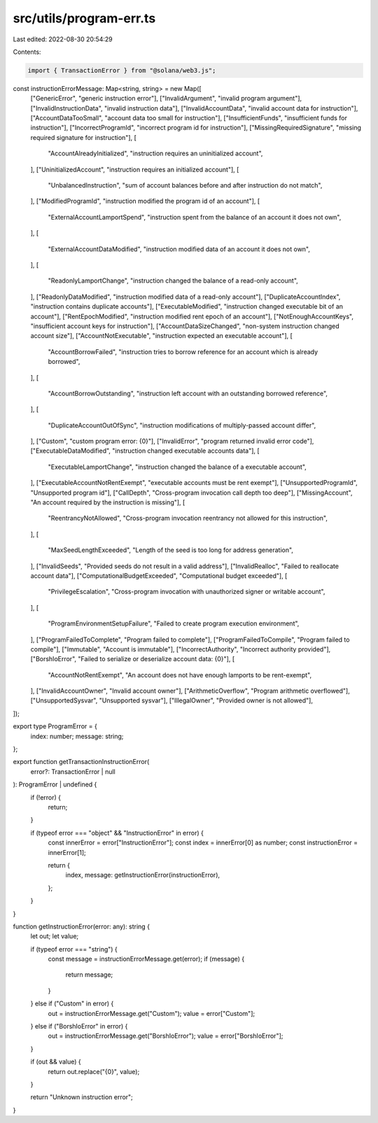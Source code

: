 src/utils/program-err.ts
========================

Last edited: 2022-08-30 20:54:29

Contents:

.. code-block:: ts

    import { TransactionError } from "@solana/web3.js";

const instructionErrorMessage: Map<string, string> = new Map([
  ["GenericError", "generic instruction error"],
  ["InvalidArgument", "invalid program argument"],
  ["InvalidInstructionData", "invalid instruction data"],
  ["InvalidAccountData", "invalid account data for instruction"],
  ["AccountDataTooSmall", "account data too small for instruction"],
  ["InsufficientFunds", "insufficient funds for instruction"],
  ["IncorrectProgramId", "incorrect program id for instruction"],
  ["MissingRequiredSignature", "missing required signature for instruction"],
  [
    "AccountAlreadyInitialized",
    "instruction requires an uninitialized account",
  ],
  ["UninitializedAccount", "instruction requires an initialized account"],
  [
    "UnbalancedInstruction",
    "sum of account balances before and after instruction do not match",
  ],
  ["ModifiedProgramId", "instruction modified the program id of an account"],
  [
    "ExternalAccountLamportSpend",
    "instruction spent from the balance of an account it does not own",
  ],
  [
    "ExternalAccountDataModified",
    "instruction modified data of an account it does not own",
  ],
  [
    "ReadonlyLamportChange",
    "instruction changed the balance of a read-only account",
  ],
  ["ReadonlyDataModified", "instruction modified data of a read-only account"],
  ["DuplicateAccountIndex", "instruction contains duplicate accounts"],
  ["ExecutableModified", "instruction changed executable bit of an account"],
  ["RentEpochModified", "instruction modified rent epoch of an account"],
  ["NotEnoughAccountKeys", "insufficient account keys for instruction"],
  ["AccountDataSizeChanged", "non-system instruction changed account size"],
  ["AccountNotExecutable", "instruction expected an executable account"],
  [
    "AccountBorrowFailed",
    "instruction tries to borrow reference for an account which is already borrowed",
  ],
  [
    "AccountBorrowOutstanding",
    "instruction left account with an outstanding borrowed reference",
  ],
  [
    "DuplicateAccountOutOfSync",
    "instruction modifications of multiply-passed account differ",
  ],
  ["Custom", "custom program error: {0}"],
  ["InvalidError", "program returned invalid error code"],
  ["ExecutableDataModified", "instruction changed executable accounts data"],
  [
    "ExecutableLamportChange",
    "instruction changed the balance of a executable account",
  ],
  ["ExecutableAccountNotRentExempt", "executable accounts must be rent exempt"],
  ["UnsupportedProgramId", "Unsupported program id"],
  ["CallDepth", "Cross-program invocation call depth too deep"],
  ["MissingAccount", "An account required by the instruction is missing"],
  [
    "ReentrancyNotAllowed",
    "Cross-program invocation reentrancy not allowed for this instruction",
  ],
  [
    "MaxSeedLengthExceeded",
    "Length of the seed is too long for address generation",
  ],
  ["InvalidSeeds", "Provided seeds do not result in a valid address"],
  ["InvalidRealloc", "Failed to reallocate account data"],
  ["ComputationalBudgetExceeded", "Computational budget exceeded"],
  [
    "PrivilegeEscalation",
    "Cross-program invocation with unauthorized signer or writable account",
  ],
  [
    "ProgramEnvironmentSetupFailure",
    "Failed to create program execution environment",
  ],
  ["ProgramFailedToComplete", "Program failed to complete"],
  ["ProgramFailedToCompile", "Program failed to compile"],
  ["Immutable", "Account is immutable"],
  ["IncorrectAuthority", "Incorrect authority provided"],
  ["BorshIoError", "Failed to serialize or deserialize account data: {0}"],
  [
    "AccountNotRentExempt",
    "An account does not have enough lamports to be rent-exempt",
  ],
  ["InvalidAccountOwner", "Invalid account owner"],
  ["ArithmeticOverflow", "Program arithmetic overflowed"],
  ["UnsupportedSysvar", "Unsupported sysvar"],
  ["IllegalOwner", "Provided owner is not allowed"],
]);

export type ProgramError = {
  index: number;
  message: string;
};

export function getTransactionInstructionError(
  error?: TransactionError | null
): ProgramError | undefined {
  if (!error) {
    return;
  }

  if (typeof error === "object" && "InstructionError" in error) {
    const innerError = error["InstructionError"];
    const index = innerError[0] as number;
    const instructionError = innerError[1];

    return {
      index,
      message: getInstructionError(instructionError),
    };
  }
}

function getInstructionError(error: any): string {
  let out;
  let value;

  if (typeof error === "string") {
    const message = instructionErrorMessage.get(error);
    if (message) {
      return message;
    }
  } else if ("Custom" in error) {
    out = instructionErrorMessage.get("Custom");
    value = error["Custom"];
  } else if ("BorshIoError" in error) {
    out = instructionErrorMessage.get("BorshIoError");
    value = error["BorshIoError"];
  }

  if (out && value) {
    return out.replace("{0}", value);
  }

  return "Unknown instruction error";
}



